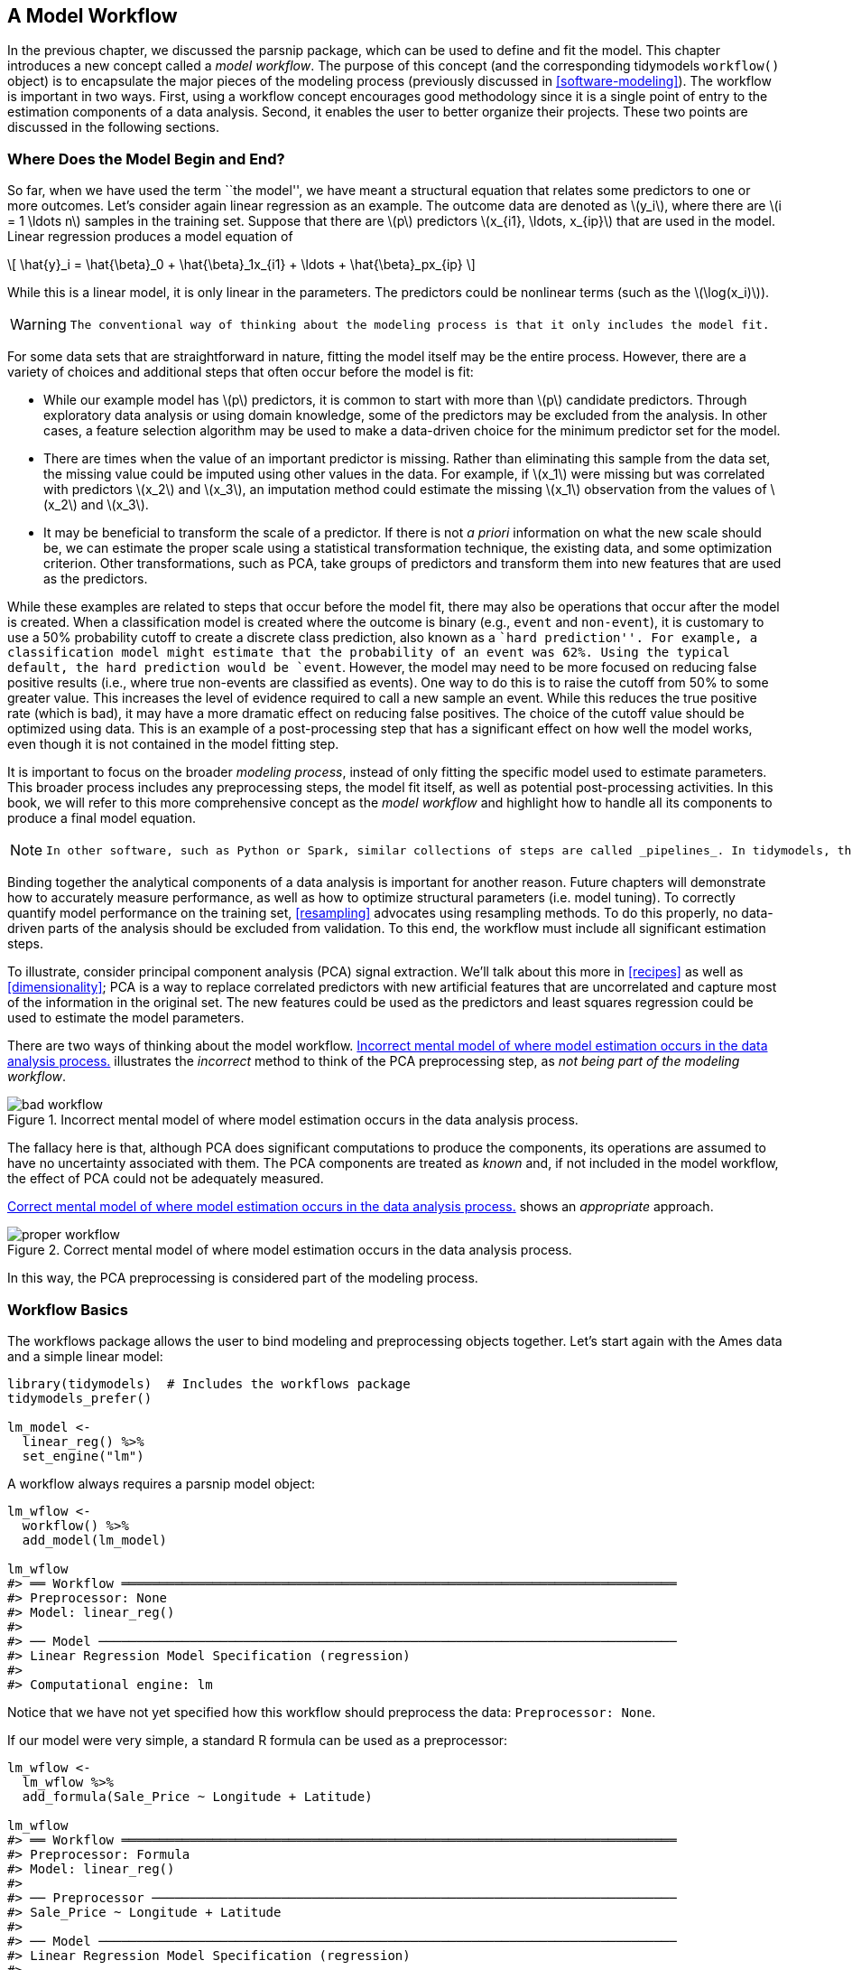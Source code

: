 [[workflows]]
== A Model Workflow

In the previous chapter, we discussed the [.pkg]#parsnip# package, which can be used to define and fit the model. This chapter introduces a new concept called a _model workflow_. The purpose of this concept (and the corresponding tidymodels `workflow()` object) is to encapsulate the major pieces of the modeling process (previously discussed in <<software-modeling>>). The workflow is important in two ways. First, using a workflow concept encourages good methodology since it is a single point of entry to the estimation components of a data analysis. Second, it enables the user to better organize their projects. These two points are discussed in the following sections.

[[begin-model-end]]
=== Where Does the Model Begin and End?

So far, when we have used the term ``the model'', we have meant a structural equation that relates some predictors to one or more outcomes. Let’s consider again linear regression as an example. The outcome data are denoted as latexmath:[$y_i$], where there are latexmath:[$i = 1 \ldots n$] samples in the training set. Suppose that there are latexmath:[$p$] predictors latexmath:[$x_{i1}, \ldots, x_{ip}$] that are used in the model. Linear regression produces a model equation of

[latexmath]
++++
\[ \hat{y}_i = \hat{\beta}_0 + \hat{\beta}_1x_{i1} + \ldots + \hat{\beta}_px_{ip} \]
++++

While this is a linear model, it is only linear in the parameters. The predictors could be nonlinear terms (such as the latexmath:[$\log(x_i)$]).

[WARNING]
====
 The conventional way of thinking about the modeling process is that it only includes the model fit. 
====

For some data sets that are straightforward in nature, fitting the model itself may be the entire process. However, there are a variety of choices and additional steps that often occur before the model is fit:

* While our example model has latexmath:[$p$] predictors, it is common to start with more than latexmath:[$p$] candidate predictors. Through exploratory data analysis or using domain knowledge, some of the predictors may be excluded from the analysis. In other cases, a feature selection algorithm may be used to make a data-driven choice for the minimum predictor set for the model.
* There are times when the value of an important predictor is missing. Rather than eliminating this sample from the data set, the missing value could be imputed using other values in the data. For example, if latexmath:[$x_1$] were missing but was correlated with predictors latexmath:[$x_2$] and latexmath:[$x_3$], an imputation method could estimate the missing latexmath:[$x_1$] observation from the values of latexmath:[$x_2$] and latexmath:[$x_3$].
* It may be beneficial to transform the scale of a predictor. If there is not _a priori_ information on what the new scale should be, we can estimate the proper scale using a statistical transformation technique, the existing data, and some optimization criterion. Other transformations, such as PCA, take groups of predictors and transform them into new features that are used as the predictors.

While these examples are related to steps that occur before the model fit, there may also be operations that occur after the model is created. When a classification model is created where the outcome is binary (e.g., `event` and `non-event`), it is customary to use a 50% probability cutoff to create a discrete class prediction, also known as a ``hard prediction''. For example, a classification model might estimate that the probability of an event was 62%. Using the typical default, the hard prediction would be `event`. However, the model may need to be more focused on reducing false positive results (i.e., where true non-events are classified as events). One way to do this is to raise the cutoff from 50% to some greater value. This increases the level of evidence required to call a new sample an event. While this reduces the true positive rate (which is bad), it may have a more dramatic effect on reducing false positives. The choice of the cutoff value should be optimized using data. This is an example of a post-processing step that has a significant effect on how well the model works, even though it is not contained in the model fitting step.

It is important to focus on the broader _modeling process_, instead of only fitting the specific model used to estimate parameters. This broader process includes any preprocessing steps, the model fit itself, as well as potential post-processing activities. In this book, we will refer to this more comprehensive concept as the _model workflow_ and highlight how to handle all its components to produce a final model equation.

[NOTE]
====
 In other software, such as Python or Spark, similar collections of steps are called _pipelines_. In tidymodels, the term ``pipeline'' already connotes a sequence of operations chained together with a pipe operator (such as `%>%` from [.pkg]#magrittr# or the newer native `|>`). Rather than using ambiguous terminology in this context, we call the sequence of computational operations related to modeling _workflows_. 
====

Binding together the analytical components of a data analysis is important for another reason. Future chapters will demonstrate how to accurately measure performance, as well as how to optimize structural parameters (i.e. model tuning). To correctly quantify model performance on the training set, <<resampling>> advocates using resampling methods. To do this properly, no data-driven parts of the analysis should be excluded from validation. To this end, the workflow must include all significant estimation steps.

To illustrate, consider principal component analysis (PCA) signal extraction. We’ll talk about this more in <<recipes>> as well as <<dimensionality>>; PCA is a way to replace correlated predictors with new artificial features that are uncorrelated and capture most of the information in the original set. The new features could be used as the predictors and least squares regression could be used to estimate the model parameters.

There are two ways of thinking about the model workflow. <<bad-workflow>> illustrates the _incorrect_ method to think of the PCA preprocessing step, as _not being part of the modeling workflow_.

[[bad-workflow]]
.Incorrect mental model of where model estimation occurs in the data analysis process.
image::images/bad-workflow.png[]

The fallacy here is that, although PCA does significant computations to produce the components, its operations are assumed to have no uncertainty associated with them. The PCA components are treated as _known_ and, if not included in the model workflow, the effect of PCA could not be adequately measured.

<<good-workflow>> shows an _appropriate_ approach.

[[good-workflow]]
.Correct mental model of where model estimation occurs in the data analysis process.
image::images/proper-workflow.png[]

In this way, the PCA preprocessing is considered part of the modeling process.

=== Workflow Basics

The [.pkg]#workflows# package allows the user to bind modeling and preprocessing objects together. Let’s start again with the Ames data and a simple linear model:

[source,r]
----
library(tidymodels)  # Includes the workflows package
tidymodels_prefer()

lm_model <- 
  linear_reg() %>% 
  set_engine("lm")
----

A workflow always requires a [.pkg]#parsnip# model object:

[source,r]
----
lm_wflow <- 
  workflow() %>% 
  add_model(lm_model)

lm_wflow
#> ══ Workflow ═════════════════════════════════════════════════════════════════════════
#> Preprocessor: None
#> Model: linear_reg()
#> 
#> ── Model ────────────────────────────────────────────────────────────────────────────
#> Linear Regression Model Specification (regression)
#> 
#> Computational engine: lm
----

Notice that we have not yet specified how this workflow should preprocess the data: `Preprocessor: None`.

If our model were very simple, a standard R formula can be used as a preprocessor:

[source,r]
----
lm_wflow <- 
  lm_wflow %>% 
  add_formula(Sale_Price ~ Longitude + Latitude)

lm_wflow
#> ══ Workflow ═════════════════════════════════════════════════════════════════════════
#> Preprocessor: Formula
#> Model: linear_reg()
#> 
#> ── Preprocessor ─────────────────────────────────────────────────────────────────────
#> Sale_Price ~ Longitude + Latitude
#> 
#> ── Model ────────────────────────────────────────────────────────────────────────────
#> Linear Regression Model Specification (regression)
#> 
#> Computational engine: lm
----

Workflows have a `fit()` method that can be used to create the model. Using the objects created in the summary at the end of <<models>>:

[source,r]
----
lm_fit <- fit(lm_wflow, ames_train)
lm_fit
#> ══ Workflow [trained] ═══════════════════════════════════════════════════════════════
#> Preprocessor: Formula
#> Model: linear_reg()
#> 
#> ── Preprocessor ─────────────────────────────────────────────────────────────────────
#> Sale_Price ~ Longitude + Latitude
#> 
#> ── Model ────────────────────────────────────────────────────────────────────────────
#> 
#> Call:
#> stats::lm(formula = ..y ~ ., data = data)
#> 
#> Coefficients:
#> (Intercept)    Longitude     Latitude  
#>     -302.97        -2.07         2.71
----

We can also `predict()` on the fitted workflow:

[source,r]
----
predict(lm_fit, ames_test %>% slice(1:3))
#> # A tibble: 3 × 1
#>   .pred
#>   <dbl>
#> 1  5.22
#> 2  5.21
#> 3  5.28
----

The `predict()` method follows all of the same rules and naming conventions that we described for the [.pkg]#parsnip# package in <<models>>.

Both the model and preprocessor can be removed or updated:

[source,r]
----
lm_fit %>% update_formula(Sale_Price ~ Longitude)
#> ══ Workflow ═════════════════════════════════════════════════════════════════════════
#> Preprocessor: Formula
#> Model: linear_reg()
#> 
#> ── Preprocessor ─────────────────────────────────────────────────────────────────────
#> Sale_Price ~ Longitude
#> 
#> ── Model ────────────────────────────────────────────────────────────────────────────
#> Linear Regression Model Specification (regression)
#> 
#> Computational engine: lm
----

Note that, in this new object, the output shows that the previous fitted model was removed since the new formula is inconsistent with the previous model fit.

=== Adding Raw Variables to the `workflow()`

There is another interface for passing data to the model, the `add_variables()` function which uses a [.pkg]#dplyr#-like syntax for choosing variables. The function has two primary arguments: `outcomes` and `predictors`. These use a selection approach similar to the [.pkg]#tidyselect# back-end of [.pkg]#tidyverse# packages to capture multiple selectors using `c()`.

[source,r]
----
lm_wflow <- 
  lm_wflow %>% 
  remove_formula() %>% 
  add_variables(outcome = Sale_Price, predictors = c(Longitude, Latitude))
lm_wflow
#> ══ Workflow ═════════════════════════════════════════════════════════════════════════
#> Preprocessor: Variables
#> Model: linear_reg()
#> 
#> ── Preprocessor ─────────────────────────────────────────────────────────────────────
#> Outcomes: Sale_Price
#> Predictors: c(Longitude, Latitude)
#> 
#> ── Model ────────────────────────────────────────────────────────────────────────────
#> Linear Regression Model Specification (regression)
#> 
#> Computational engine: lm
----

The predictors could also have been specified using a more general selector, such as

[source,r]
----
predictors = c(ends_with("tude"))
----

One nicety is that any outcome columns accidentally specified in the predictors argument will be quietly removed. This facilitates the use of:

[source,r]
----
predictors = everything()
----

When the model is fit, the specification assembles these data, unaltered, into a data frame and passes it to the underlying function:

[source,r]
----
fit(lm_wflow, ames_train)
#> ══ Workflow [trained] ═══════════════════════════════════════════════════════════════
#> Preprocessor: Variables
#> Model: linear_reg()
#> 
#> ── Preprocessor ─────────────────────────────────────────────────────────────────────
#> Outcomes: Sale_Price
#> Predictors: c(Longitude, Latitude)
#> 
#> ── Model ────────────────────────────────────────────────────────────────────────────
#> 
#> Call:
#> stats::lm(formula = ..y ~ ., data = data)
#> 
#> Coefficients:
#> (Intercept)    Longitude     Latitude  
#>     -302.97        -2.07         2.71
----

If you would like the underlying modeling method to do what it would normally do with the data, `add_variables()` can be a helpful interface. As we will see in an upcoming section in this chapter, it also facilitates more complex modeling specifications. However, as we mention in the next section, models such as `glmnet` and `xgboost` expect the user to make indicator variables from factor predictors. In these cases, a recipe or formula interface will typically be a better choice.

In the next chapter, we will look at a more powerful preprocessor (called a _recipe_) that can also be added to a workflow.

[[workflow-encoding]]
=== How Does a `workflow()` Use the Formula?

Recall from <<base-r>> that the formula method in R has multiple purposes (we will discuss this further in <<recipes>>). One of these is to properly encode the original data into an analysis ready format. This can involve executing in-line transformations (e.g., `log(x)`), creating dummy variable columns, creating interactions or other column expansions, and so on. However, there are many statistical methods that require different types of encodings:

* Most packages for tree-based models use the formula interface but _do not_ encode the categorical predictors as dummy variables.
* Packages can use special in-line functions that tell the model function how to treat the predictor in the analysis. For example, in survival analysis models, a formula term such as `strata(site)` would indicate that the column `site` is a stratification variable. This means that it should not be treated as a regular predictor and does not have a corresponding location parameter estimate in the model.
* A few R packages have extended the formula in ways that base R functions cannot parse or execute. In multilevel models (e.g. mixed models or hierarchical Bayesian models), a model term such as `(week | subject)` indicates that the column `week` is a random effect that has different slope parameter estimates for each value of the `subject` column.

A workflow is a general purpose interface. When `add_formula()` is used, how should the workflow pre-process the data? Since the preprocessing is model dependent, [.pkg]#workflows# attempts to emulate what the underlying model would do whenever possible. If it is not possible, the formula processing should not do anything to the columns used in the formula. Let’s look at this in more detail.

==== Tree-based models

When we fit a tree to the data, the [.pkg]#parsnip# package understands what the modeling function would do. For example, if a random forest model is fit using the [.pkg]#ranger# or [.pkg]#randomForest# packages, the workflow knows predictors columns that are factors should be left as-is.

As a counter example, a boosted tree created with the [.pkg]#xgboost# package requires the user to create dummy variables from factor predictors (since `xgboost::xgb.train()` will not). This requirement is embedded into the model specification object and a workflow using [.pkg]#xgboost# will create the indicator columns for this engine. Also note that a different engine for boosted trees, C5.0, does not require dummy variables so none are made by the workflow.

This determination is made for each model and engine combination.

[[special-model-formulas]]
==== Special formulas and in-line functions

A number of multilevel models have standardized on a formula specification devised in the [.pkg]#lme4# package. For example, to fit a regression model that has random effects for subjects, we would use the following formula:

[source,r]
----
library(lme4)
lmer(distance ~ Sex + (age | Subject), data = Orthodont)
----

The effect of this is that each subject will have an estimated intercept and slope parameter for `age`.

The problem is that standard R methods can’t properly process this formula:

[source,r]
----
model.matrix(distance ~ Sex + (age | Subject), data = Orthodont)
#> Warning in Ops.ordered(age, Subject): '|' is not meaningful for ordered factors
#>      (Intercept) SexFemale age | SubjectTRUE
#> attr(,"assign")
#> [1] 0 1 2
#> attr(,"contrasts")
#> attr(,"contrasts")$Sex
#> [1] "contr.treatment"
#> 
#> attr(,"contrasts")$`age | Subject`
#> [1] "contr.treatment"
----

The result is a zero row data frame.

[WARNING]
====
 The issue is that the special formula has to be processed by the underlying package code, not the standard `model.matrix()` approach. 
====

Even if this formula could be used with `model.matrix()`, this would still present a problem since the formula also specifies the statistical attributes of the model.

The solution in [.pkg]#workflows# is an optional supplementary model formula that can be passed to `add_model()`. The `add_variables()` specification provides the bare column names and then the actual formula given to the model is set within `add_model()`:

[source,r]
----
library(multilevelmod)

multilevel_spec <- linear_reg() %>% set_engine("lmer")

multilevel_workflow <- 
  workflow() %>% 
  # Pass the data along as-is: 
  add_variables(outcome = distance, predictors = c(Sex, age, Subject)) %>% 
  add_model(multilevel_spec, 
            # This formula is given to the model
            formula = distance ~ Sex + (age | Subject))

multilevel_fit <- fit(multilevel_workflow, data = Orthodont)
multilevel_fit
#> ══ Workflow [trained] ═══════════════════════════════════════════════════════════════
#> Preprocessor: Variables
#> Model: linear_reg()
#> 
#> ── Preprocessor ─────────────────────────────────────────────────────────────────────
#> Outcomes: distance
#> Predictors: c(Sex, age, Subject)
#> 
#> ── Model ────────────────────────────────────────────────────────────────────────────
#> Linear mixed model fit by REML ['lmerMod']
#> Formula: distance ~ Sex + (age | Subject)
#>    Data: data
#> REML criterion at convergence: 471.2
#> Random effects:
#>  Groups   Name        Std.Dev. Corr 
#>  Subject  (Intercept) 7.391         
#>           age         0.694    -0.97
#>  Residual             1.310         
#> Number of obs: 108, groups:  Subject, 27
#> Fixed Effects:
#> (Intercept)    SexFemale  
#>       24.52        -2.15
----

We can even use the previously mentioned `strata()` function from the [.pkg]#survival# package for survival analysis:

[source,r]
----
library(censored)

parametric_spec <- survival_reg()

parametric_workflow <- 
  workflow() %>% 
  add_variables(outcome = c(fustat, futime), predictors = c(age, rx)) %>% 
  add_model(parametric_spec, 
            formula = Surv(futime, fustat) ~ age + strata(rx))

parametric_fit <- fit(parametric_workflow, data = ovarian)
parametric_fit
#> ══ Workflow [trained] ═══════════════════════════════════════════════════════════════
#> Preprocessor: Variables
#> Model: survival_reg()
#> 
#> ── Preprocessor ─────────────────────────────────────────────────────────────────────
#> Outcomes: c(fustat, futime)
#> Predictors: c(age, rx)
#> 
#> ── Model ────────────────────────────────────────────────────────────────────────────
#> Call:
#> survival::survreg(formula = Surv(futime, fustat) ~ age + strata(rx), 
#>     data = data, model = TRUE)
#> 
#> Coefficients:
#> (Intercept)         age 
#>     12.8734     -0.1034 
#> 
#> Scale:
#>   rx=1   rx=2 
#> 0.7696 0.4704 
#> 
#> Loglik(model)= -89.4   Loglik(intercept only)= -97.1
#>  Chisq= 15.36 on 1 degrees of freedom, p= 9e-05 
#> n= 26
----

Notice how in this both of these calls the model-specific formula was used.

[[workflow-sets-intro]]
=== Creating Multiple Workflows at Once

There are some situations where the data require numerous attempts to find an appropriate model. For example:

* For predictive models, it is advisable to evaluate a variety of different model types. This requires the user to create multiple model specifications.
* Sequential testing of models typically starts with an expanded set of predictors. This ``full model'' is compared to a sequence of the same model that removes each predictor in turn. Using basic hypothesis testing methods or empirical validation, the effect of each predictor can be isolated and assessed.

In these situations, as well as others, it can become tedious or onerous to create a lot of workflows from different sets of preprocessors and/or model specifications. To address this problem, the [.pkg]#workflowset# package creates combinations of workflow components. A list of preprocessors (e.g., formulas, [.pkg]#dplyr# selectors, or feature engineering recipe objects discussed in the next chapter) can be combined with a list of model specifications, resulting in a set of workflows.

As an example, let’s say that we want to focus on the different ways that house location is represented in the Ames data. We can create a set of formulas that capture these predictors:

[source,r]
----
location <- list(
  longitude = Sale_Price ~ Longitude,
  latitude = Sale_Price ~ Latitude,
  coords = Sale_Price ~ Longitude + Latitude,
  neighborhood = Sale_Price ~ Neighborhood
)
----

These representations can be crossed with one or more models using the `workflow_set()` function. We’ll just use the previous linear model specification to demonstrate:

[source,r]
----
library(workflowsets)
location_models <- workflow_set(preproc = location, models = list(lm = lm_model))
location_models
#> # A workflow set/tibble: 4 × 4
#>   wflow_id        info             option    result    
#>   <chr>           <list>           <list>    <list>    
#> 1 longitude_lm    <tibble [1 × 4]> <opts[0]> <list [0]>
#> 2 latitude_lm     <tibble [1 × 4]> <opts[0]> <list [0]>
#> 3 coords_lm       <tibble [1 × 4]> <opts[0]> <list [0]>
#> 4 neighborhood_lm <tibble [1 × 4]> <opts[0]> <list [0]>
location_models$info[[1]]
#> # A tibble: 1 × 4
#>   workflow   preproc model      comment
#>   <list>     <chr>   <chr>      <chr>  
#> 1 <workflow> formula linear_reg ""
extract_workflow(location_models, id = "coords_lm")
#> ══ Workflow ═════════════════════════════════════════════════════════════════════════
#> Preprocessor: Formula
#> Model: linear_reg()
#> 
#> ── Preprocessor ─────────────────────────────────────────────────────────────────────
#> Sale_Price ~ Longitude + Latitude
#> 
#> ── Model ────────────────────────────────────────────────────────────────────────────
#> Linear Regression Model Specification (regression)
#> 
#> Computational engine: lm
----

Workflow sets are mostly designed to work with resampling, which is discussed in <<resampling>>. The columns `option` and `result` must be populated with specific types of objects that result from resampling. We will demonstrate this in more detail in <<compare>> and <<workflow-sets>>.

In the meantime, let’s create model fits for each formula and save them in a new column called `fit`. We’ll use basic [.pkg]#dplyr# and [.pkg]#purrr# operations:

[source,r]
----
location_models <-
   location_models %>%
   mutate(fit = map(info, ~ fit(.x$workflow[[1]], ames_train)))
location_models
#> # A workflow set/tibble: 4 × 5
#>   wflow_id        info             option    result     fit       
#>   <chr>           <list>           <list>    <list>     <list>    
#> 1 longitude_lm    <tibble [1 × 4]> <opts[0]> <list [0]> <workflow>
#> 2 latitude_lm     <tibble [1 × 4]> <opts[0]> <list [0]> <workflow>
#> 3 coords_lm       <tibble [1 × 4]> <opts[0]> <list [0]> <workflow>
#> 4 neighborhood_lm <tibble [1 × 4]> <opts[0]> <list [0]> <workflow>
location_models$fit[[1]]
#> ══ Workflow [trained] ═══════════════════════════════════════════════════════════════
#> Preprocessor: Formula
#> Model: linear_reg()
#> 
#> ── Preprocessor ─────────────────────────────────────────────────────────────────────
#> Sale_Price ~ Longitude
#> 
#> ── Model ────────────────────────────────────────────────────────────────────────────
#> 
#> Call:
#> stats::lm(formula = ..y ~ ., data = data)
#> 
#> Coefficients:
#> (Intercept)    Longitude  
#>     -184.40        -2.02
----

We use a [.pkg]#purrr# function here to map through our models, but there is an easier, better approach to fit workflow sets that will be introduced in <<compare>>.

[NOTE]
====
 In general, there’s a lot more to workflow sets! While we’ve covered the basics here, the nuances and advantages of workflow sets won’t be illustrated until <<workflow-sets>>. 
====

=== Evaluating the Test Set

Let’s say that we’ve concluded our model development and have settled on a final model. There is a convenience function called `last_fit()` that will _fit_ the model to the entire training set and _evaluate_ it with the testing set.

Using `lm_wflow` as an example, we can pass the model and the initial training/testing split to the function:

[source,r]
----
final_lm_res <- last_fit(lm_wflow, ames_split)
final_lm_res
#> # Resampling results
#> # Manual resampling 
#> # A tibble: 1 × 6
#>   splits             id               .metrics .notes   .predictions .workflow 
#>   <list>             <chr>            <list>   <list>   <list>       <list>    
#> 1 <split [2342/588]> train/test split <tibble> <tibble> <tibble>     <workflow>
----

[NOTE]
====
 Notice that `last_fit()` takes a data split as an input, not a dataframe. This function uses the split to generate the training and test sets for the final fitting and evaluation. 
====

The `.workflow` column contains the fitted workflow and can be pulled out of the results using:

[source,r]
----
fitted_lm_wflow <- extract_workflow(final_lm_res)
----

Similarly, `collect_metrics()` and `collect_predictions()` provide access to the performance metrics and predictions, respectively.

[source,r]
----
collect_metrics(final_lm_res)
collect_predictions(final_lm_res) %>% slice(1:5)
----

We’ll see more about `last_fit()` in action and how to use it again in <<dimensionality>>.

[[workflows-summary]]
=== Chapter Summary

In this chapter, you learned that the modeling process encompasses more than just estimating the parameters of an algorithm that connects predictors to an outcome. This process also includes preprocessing steps and operations taken after a model is fit. We introduced a concept called a _model workflow_ that can capture the important components of the modeling process. Multiple workflows can also be created inside of a _workflow set_. The `last_fit()` function is convenient for fitting a final model to the training set and evaluating with the test set.

For the Ames data, the related code that we’ll see used again in later chapters is:

[source,r]
----
library(tidymodels)
data(ames)

ames <- mutate(ames, Sale_Price = log10(Sale_Price))

set.seed(123)
ames_split <- initial_split(ames, prop = 0.80, strata = Sale_Price)
ames_train <- training(ames_split)
ames_test  <-  testing(ames_split)

lm_model <- linear_reg() %>% set_engine("lm")

lm_wflow <- 
  workflow() %>% 
  add_model(lm_model) %>% 
  add_variables(outcome = Sale_Price, predictors = c(Longitude, Latitude))

lm_fit <- fit(lm_wflow, ames_train)
----
